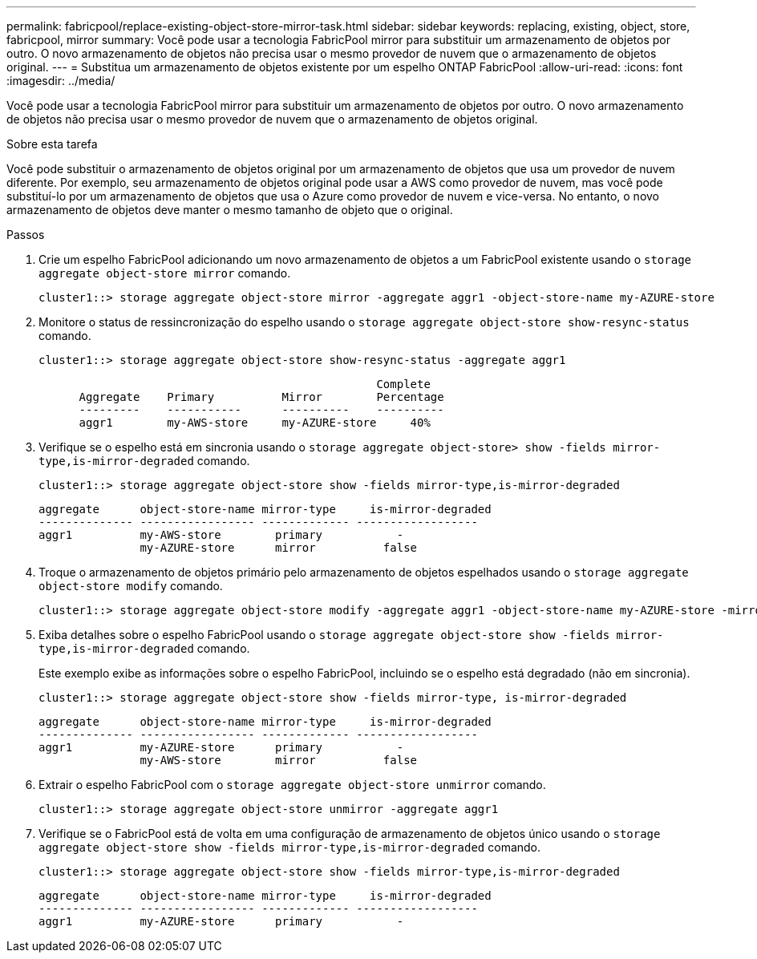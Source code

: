 ---
permalink: fabricpool/replace-existing-object-store-mirror-task.html 
sidebar: sidebar 
keywords: replacing, existing, object, store, fabricpool, mirror 
summary: Você pode usar a tecnologia FabricPool mirror para substituir um armazenamento de objetos por outro. O novo armazenamento de objetos não precisa usar o mesmo provedor de nuvem que o armazenamento de objetos original. 
---
= Substitua um armazenamento de objetos existente por um espelho ONTAP FabricPool
:allow-uri-read: 
:icons: font
:imagesdir: ../media/


[role="lead"]
Você pode usar a tecnologia FabricPool mirror para substituir um armazenamento de objetos por outro. O novo armazenamento de objetos não precisa usar o mesmo provedor de nuvem que o armazenamento de objetos original.

.Sobre esta tarefa
Você pode substituir o armazenamento de objetos original por um armazenamento de objetos que usa um provedor de nuvem diferente. Por exemplo, seu armazenamento de objetos original pode usar a AWS como provedor de nuvem, mas você pode substituí-lo por um armazenamento de objetos que usa o Azure como provedor de nuvem e vice-versa. No entanto, o novo armazenamento de objetos deve manter o mesmo tamanho de objeto que o original.

.Passos
. Crie um espelho FabricPool adicionando um novo armazenamento de objetos a um FabricPool existente usando o `storage aggregate object-store mirror` comando.
+
[listing]
----
cluster1::> storage aggregate object-store mirror -aggregate aggr1 -object-store-name my-AZURE-store
----
. Monitore o status de ressincronização do espelho usando o `storage aggregate object-store show-resync-status` comando.
+
[listing]
----
cluster1::> storage aggregate object-store show-resync-status -aggregate aggr1
----
+
[listing]
----
                                                  Complete
      Aggregate    Primary          Mirror        Percentage
      ---------    -----------      ----------    ----------
      aggr1        my-AWS-store     my-AZURE-store     40%
----
. Verifique se o espelho está em sincronia usando o `storage aggregate object-store> show -fields mirror-type,is-mirror-degraded` comando.
+
[listing]
----
cluster1::> storage aggregate object-store show -fields mirror-type,is-mirror-degraded
----
+
[listing]
----
aggregate      object-store-name mirror-type     is-mirror-degraded
-------------- ----------------- ------------- ------------------
aggr1          my-AWS-store        primary           -
               my-AZURE-store      mirror          false
----
. Troque o armazenamento de objetos primário pelo armazenamento de objetos espelhados usando o `storage aggregate object-store modify` comando.
+
[listing]
----
cluster1::> storage aggregate object-store modify -aggregate aggr1 -object-store-name my-AZURE-store -mirror-type primary
----
. Exiba detalhes sobre o espelho FabricPool usando o `storage aggregate object-store show -fields mirror-type,is-mirror-degraded` comando.
+
Este exemplo exibe as informações sobre o espelho FabricPool, incluindo se o espelho está degradado (não em sincronia).

+
[listing]
----
cluster1::> storage aggregate object-store show -fields mirror-type, is-mirror-degraded
----
+
[listing]
----
aggregate      object-store-name mirror-type     is-mirror-degraded
-------------- ----------------- ------------- ------------------
aggr1          my-AZURE-store      primary           -
               my-AWS-store        mirror          false
----
. Extrair o espelho FabricPool com o `storage aggregate object-store unmirror` comando.
+
[listing]
----
cluster1::> storage aggregate object-store unmirror -aggregate aggr1
----
. Verifique se o FabricPool está de volta em uma configuração de armazenamento de objetos único usando o `storage aggregate object-store show -fields mirror-type,is-mirror-degraded` comando.
+
[listing]
----
cluster1::> storage aggregate object-store show -fields mirror-type,is-mirror-degraded
----
+
[listing]
----
aggregate      object-store-name mirror-type     is-mirror-degraded
-------------- ----------------- ------------- ------------------
aggr1          my-AZURE-store      primary           -
----

